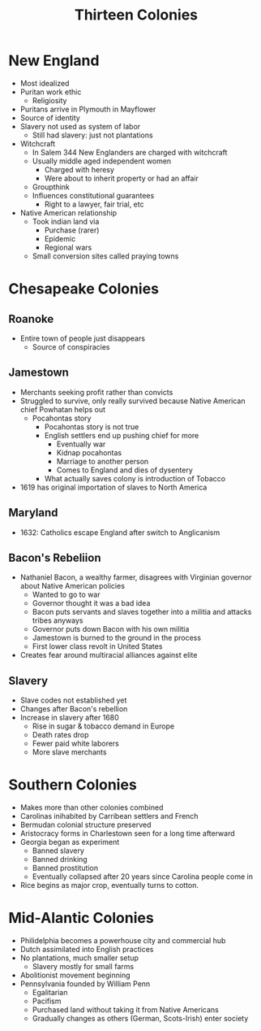 :PROPERTIES:
:ID:       9A371F79-9CC4-4ED6-A735-31CC9E5E1BAD
:END:
#+title: Thirteen Colonies

* New England
- Most idealized
- Puritan work ethic
  - Religiosity
- Puritans arrive in Plymouth in Mayflower
- Source of identity
- Slavery not used as system of labor
  - Still had slavery: just not plantations
- Witchcraft
  - In Salem 344 New Englanders are charged with witchcraft
  - Usually middle aged independent women
    - Charged with heresy
    - Were about to inherit property or had an affair
  - Groupthink
  - Influences constitutional guarantees
    - Right to a lawyer, fair trial, etc
- Native American relationship
  - Took indian land via
    - Purchase (rarer)
    - Epidemic
    - Regional wars
  - Small conversion sites called praying towns
* Chesapeake Colonies
** Roanoke
- Entire town of people just disappears
  - Source of conspiracies
** Jamestown
- Merchants seeking profit rather than convicts
- Struggled to survive, only really survived because Native American chief Powhatan helps out
  - Pocahontas story
    - Pocahontas story is not true
    - English settlers end up pushing chief for more
      - Eventually war
      - Kidnap pocahontas
      - Marriage to another person
      - Comes to England and dies of dysentery
    - What actually saves colony is introduction of Tobacco
- 1619 has original importation of slaves to North America
** Maryland
- 1632: Catholics escape England after switch to Anglicanism
** Bacon's Rebeliion
- Nathaniel Bacon, a wealthy farmer, disagrees with Virginian governor about Native American policies
  - Wanted to go to war
  - Governor thought it was a bad idea
  - Bacon puts servants and slaves together into a militia and attacks tribes anyways
  - Governor puts down Bacon with his own militia
  - Jamestown is burned to the ground in the process
  - First lower class revolt in United States
- Creates fear around multiracial alliances against elite
** Slavery
- Slave codes not established yet
- Changes after Bacon's rebellion
- Increase in slavery after 1680
  - Rise in sugar & tobacco demand in Europe
  - Death rates drop
  - Fewer paid white laborers
  - More slave merchants
* Southern Colonies
- Makes more than other colonies combined
- Carolinas inihabited by Carribean settlers and French
- Bermudan colonial structure preserved
- Aristocracy forms in Charlestown seen for a long time afterward
- Georgia began as experiment
  - Banned slavery
  - Banned drinking
  - Banned prostitution
  - Eventually collapsed after 20 years since Carolina people come in
- Rice begins as major crop, eventually turns to cotton. 
* Mid-Alantic Colonies
- Philidelphia becomes a powerhouse city and commercial hub
- Dutch assimilated into English practices
- No plantations, much smaller setup
  - Slavery mostly for small farms
- Abolitionist movement beginning
- Pennsylvania founded by William Penn
  - Egalitarian
  - Pacifism
  - Purchased land without taking it from Native Americans
  - Gradually changes as others (German, Scots-Irish) enter society


